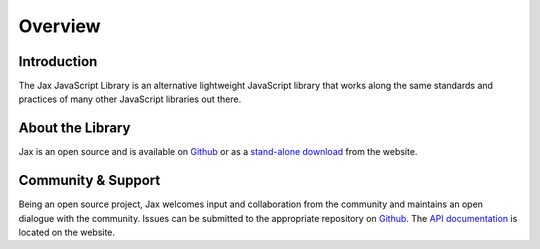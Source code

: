 Overview
========

Introduction
------------

The Jax JavaScript Library is an alternative lightweight JavaScript library that works
along the same standards and practices of many other JavaScript libraries out there.

About the Library
-----------------

Jax is an open source and is available on `Github`_ or as a `stand-alone download`_ from
the website.

Community & Support
-------------------

Being an open source project, Jax welcomes input and collaboration from the community and
maintains an open dialogue with the community. Issues can be submitted to the appropriate
repository on `Github`_. The `API documentation`_ is located on the website.

.. _Github: https://github.com/jaxjs/jaxjs
.. _stand-alone download: http://www.jaxjs.org/
.. _API documentation: http://www.jaxjs.org/api/

